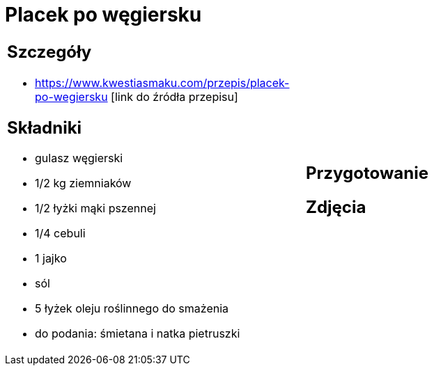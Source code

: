 = Placek po węgiersku

[cols=".<a,.<a"]
[frame=none]
[grid=none]
|===
|
== Szczegóły
* https://www.kwestiasmaku.com/przepis/placek-po-wegiersku [link do źródła przepisu]

== Składniki
* gulasz węgierski
* 1/2 kg ziemniaków
* 1/2 łyżki mąki pszennej
* 1/4 cebuli
* 1 jajko
* sól
* 5 łyżek oleju roślinnego do smażenia
* do podania: śmietana i natka pietruszki
|
== Przygotowanie

== Zdjęcia
|===
